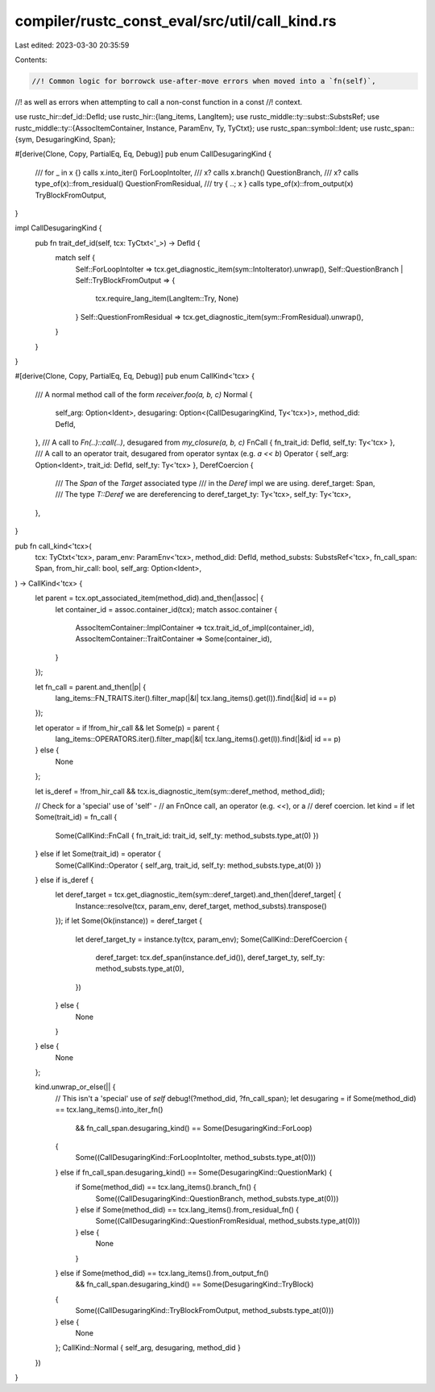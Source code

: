 compiler/rustc_const_eval/src/util/call_kind.rs
===============================================

Last edited: 2023-03-30 20:35:59

Contents:

.. code-block:: rs

    //! Common logic for borrowck use-after-move errors when moved into a `fn(self)`,
//! as well as errors when attempting to call a non-const function in a const
//! context.

use rustc_hir::def_id::DefId;
use rustc_hir::{lang_items, LangItem};
use rustc_middle::ty::subst::SubstsRef;
use rustc_middle::ty::{AssocItemContainer, Instance, ParamEnv, Ty, TyCtxt};
use rustc_span::symbol::Ident;
use rustc_span::{sym, DesugaringKind, Span};

#[derive(Clone, Copy, PartialEq, Eq, Debug)]
pub enum CallDesugaringKind {
    /// for _ in x {} calls x.into_iter()
    ForLoopIntoIter,
    /// x? calls x.branch()
    QuestionBranch,
    /// x? calls type_of(x)::from_residual()
    QuestionFromResidual,
    /// try { ..; x } calls type_of(x)::from_output(x)
    TryBlockFromOutput,
}

impl CallDesugaringKind {
    pub fn trait_def_id(self, tcx: TyCtxt<'_>) -> DefId {
        match self {
            Self::ForLoopIntoIter => tcx.get_diagnostic_item(sym::IntoIterator).unwrap(),
            Self::QuestionBranch | Self::TryBlockFromOutput => {
                tcx.require_lang_item(LangItem::Try, None)
            }
            Self::QuestionFromResidual => tcx.get_diagnostic_item(sym::FromResidual).unwrap(),
        }
    }
}

#[derive(Clone, Copy, PartialEq, Eq, Debug)]
pub enum CallKind<'tcx> {
    /// A normal method call of the form `receiver.foo(a, b, c)`
    Normal {
        self_arg: Option<Ident>,
        desugaring: Option<(CallDesugaringKind, Ty<'tcx>)>,
        method_did: DefId,
    },
    /// A call to `Fn(..)::call(..)`, desugared from `my_closure(a, b, c)`
    FnCall { fn_trait_id: DefId, self_ty: Ty<'tcx> },
    /// A call to an operator trait, desugared from operator syntax (e.g. `a << b`)
    Operator { self_arg: Option<Ident>, trait_id: DefId, self_ty: Ty<'tcx> },
    DerefCoercion {
        /// The `Span` of the `Target` associated type
        /// in the `Deref` impl we are using.
        deref_target: Span,
        /// The type `T::Deref` we are dereferencing to
        deref_target_ty: Ty<'tcx>,
        self_ty: Ty<'tcx>,
    },
}

pub fn call_kind<'tcx>(
    tcx: TyCtxt<'tcx>,
    param_env: ParamEnv<'tcx>,
    method_did: DefId,
    method_substs: SubstsRef<'tcx>,
    fn_call_span: Span,
    from_hir_call: bool,
    self_arg: Option<Ident>,
) -> CallKind<'tcx> {
    let parent = tcx.opt_associated_item(method_did).and_then(|assoc| {
        let container_id = assoc.container_id(tcx);
        match assoc.container {
            AssocItemContainer::ImplContainer => tcx.trait_id_of_impl(container_id),
            AssocItemContainer::TraitContainer => Some(container_id),
        }
    });

    let fn_call = parent.and_then(|p| {
        lang_items::FN_TRAITS.iter().filter_map(|&l| tcx.lang_items().get(l)).find(|&id| id == p)
    });

    let operator = if !from_hir_call && let Some(p) = parent {
        lang_items::OPERATORS.iter().filter_map(|&l| tcx.lang_items().get(l)).find(|&id| id == p)
    } else {
        None
    };

    let is_deref = !from_hir_call && tcx.is_diagnostic_item(sym::deref_method, method_did);

    // Check for a 'special' use of 'self' -
    // an FnOnce call, an operator (e.g. `<<`), or a
    // deref coercion.
    let kind = if let Some(trait_id) = fn_call {
        Some(CallKind::FnCall { fn_trait_id: trait_id, self_ty: method_substs.type_at(0) })
    } else if let Some(trait_id) = operator {
        Some(CallKind::Operator { self_arg, trait_id, self_ty: method_substs.type_at(0) })
    } else if is_deref {
        let deref_target = tcx.get_diagnostic_item(sym::deref_target).and_then(|deref_target| {
            Instance::resolve(tcx, param_env, deref_target, method_substs).transpose()
        });
        if let Some(Ok(instance)) = deref_target {
            let deref_target_ty = instance.ty(tcx, param_env);
            Some(CallKind::DerefCoercion {
                deref_target: tcx.def_span(instance.def_id()),
                deref_target_ty,
                self_ty: method_substs.type_at(0),
            })
        } else {
            None
        }
    } else {
        None
    };

    kind.unwrap_or_else(|| {
        // This isn't a 'special' use of `self`
        debug!(?method_did, ?fn_call_span);
        let desugaring = if Some(method_did) == tcx.lang_items().into_iter_fn()
            && fn_call_span.desugaring_kind() == Some(DesugaringKind::ForLoop)
        {
            Some((CallDesugaringKind::ForLoopIntoIter, method_substs.type_at(0)))
        } else if fn_call_span.desugaring_kind() == Some(DesugaringKind::QuestionMark) {
            if Some(method_did) == tcx.lang_items().branch_fn() {
                Some((CallDesugaringKind::QuestionBranch, method_substs.type_at(0)))
            } else if Some(method_did) == tcx.lang_items().from_residual_fn() {
                Some((CallDesugaringKind::QuestionFromResidual, method_substs.type_at(0)))
            } else {
                None
            }
        } else if Some(method_did) == tcx.lang_items().from_output_fn()
            && fn_call_span.desugaring_kind() == Some(DesugaringKind::TryBlock)
        {
            Some((CallDesugaringKind::TryBlockFromOutput, method_substs.type_at(0)))
        } else {
            None
        };
        CallKind::Normal { self_arg, desugaring, method_did }
    })
}


